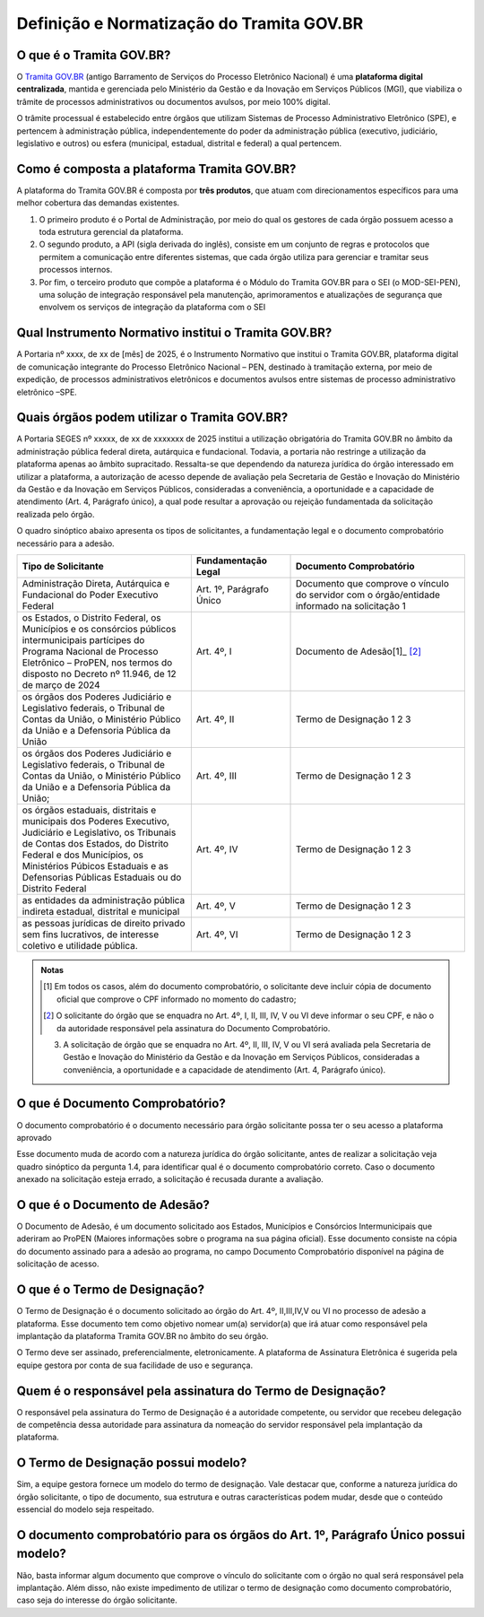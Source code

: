 Definição e Normatização do Tramita GOV.BR
===========================================

O que é o Tramita GOV.BR?
++++++++++++++++++++++++++

O `Tramita GOV.BR <https://www.gov.br/gestao/pt-br/assuntos/processo-eletronico-nacional/conteudo/tramita.gov.br>`_ (antigo Barramento de Serviços do Processo Eletrônico Nacional) é uma **plataforma digital centralizada**, mantida e gerenciada pelo Ministério da Gestão e da Inovação em Serviços Públicos (MGI), que viabiliza o trâmite de processos administrativos ou documentos avulsos, por meio 100% digital.

O trâmite processual é estabelecido entre órgãos que utilizam Sistemas de Processo Administrativo Eletrônico (SPE), e pertencem à administração pública, independentemente do poder da administração pública (executivo, judiciário, legislativo e outros) ou esfera (municipal, estadual, distrital e federal) a qual pertencem. 

Como é composta a plataforma Tramita GOV.BR?
++++++++++++++++++++++++++++++++++++++++++++

A plataforma do Tramita GOV.BR é composta por **três produtos**, que atuam com direcionamentos específicos para uma melhor cobertura das demandas existentes. 

1. O primeiro produto é o Portal de Administração, por meio do qual os gestores de cada órgão possuem acesso a toda estrutura gerencial da plataforma. 
2. O segundo produto, a API (sigla derivada do inglês), consiste em um conjunto de regras e protocolos que permitem a comunicação entre diferentes sistemas, que cada órgão utiliza para gerenciar e tramitar seus processos internos.
3. Por fim, o terceiro produto que compõe a plataforma é o Módulo do Tramita GOV.BR para o SEI (o MOD-SEI-PEN), uma solução de integração responsável pela manutenção, aprimoramentos e atualizações de segurança que envolvem os serviços de integração da plataforma com o SEI

Qual Instrumento Normativo institui o Tramita GOV.BR?
+++++++++++++++++++++++++++++++++++++++++++++++++++++

A Portaria nº xxxx, de xx de [mês] de 2025, é o Instrumento Normativo que institui o Tramita GOV.BR, plataforma digital de comunicação integrante do Processo Eletrônico Nacional – PEN, destinado à tramitação externa, por meio de expedição, de processos administrativos eletrônicos e documentos avulsos entre sistemas de processo administrativo eletrônico –SPE.


Quais órgãos podem utilizar o Tramita GOV.BR?   
+++++++++++++++++++++++++++++++++++++++++++++
 

A Portaria SEGES nº xxxxx, de xx de xxxxxxx de 2025 institui a utilização obrigatória do Tramita GOV.BR no âmbito da administração pública federal direta, autárquica e fundacional. Todavia, a portaria não restringe a utilização da plataforma apenas ao âmbito supracitado. Ressalta-se que dependendo da natureza jurídica do órgão interessado em utilizar a plataforma, a autorização de acesso depende de avaliação pela Secretaria de Gestão e Inovação do Ministério da Gestão e da Inovação em Serviços Públicos, consideradas a conveniência, a oportunidade e a capacidade de atendimento (Art. 4, Parágrafo único), a qual pode resultar a aprovação ou rejeição fundamentada da solicitação realizada pelo órgão. 

O quadro sinóptico abaixo apresenta os tipos de solicitantes, a fundamentação legal e o documento comprobatório necessário para a adesão. 

.. list-table::
   :widths: 35 20 35
   :header-rows: 1

   - * Tipo de Solicitante
     * Fundamentação Legal
     * Documento Comprobatório
   - * Administração Direta, Autárquica e Fundacional do Poder Executivo Federal
     * Art. 1º, Parágrafo Único
     * Documento que comprove o vínculo do servidor com o órgão/entidade informado na solicitação 1
   - * os Estados, o Distrito Federal, os Municípios e os consórcios públicos intermunicipais partícipes do Programa Nacional de Processo Eletrônico – ProPEN, nos termos do disposto no Decreto nº 11.946, de 12 de março de 2024
     * Art. 4º, I
     * Documento de Adesão[1]_ [2]_
   - * os órgãos dos Poderes Judiciário e Legislativo federais, o Tribunal de Contas da União, o Ministério Público da União e a Defensoria Pública da União
     * Art. 4º, II
     * Termo de Designação 1 2 3
   - * os órgãos dos Poderes Judiciário e Legislativo federais, o Tribunal de Contas da União, o Ministério Público da União e a Defensoria Pública da União; 
     * Art. 4º, III 
     * Termo de Designação 1 2 3   
   - * os órgãos estaduais, distritais e municipais dos Poderes Executivo, Judiciário e Legislativo, os Tribunais de Contas dos Estados, do Distrito Federal e dos Municípios, os Ministérios Púbicos Estaduais e as Defensorias Públicas Estaduais ou do Distrito Federal
     * Art. 4º, IV
     * Termo de Designação 1 2 3
   - * as entidades da administração pública indireta estadual, distrital e municipal
     * Art. 4º, V
     * Termo de Designação 1 2 3  
   - * as pessoas jurídicas de direito privado sem fins lucrativos, de interesse coletivo e utilidade pública.
     * Art. 4º, VI 
     * Termo de Designação 1 2 3


.. admonition:: Notas

   .. [1] Em todos os casos, além do documento comprobatório, o solicitante deve incluir cópia de documento oficial que comprove o CPF informado no momento do cadastro; 

   .. [2] O solicitante do órgão que se enquadra no Art. 4º, I, II, III, IV, V ou VI deve informar o seu CPF, e não o da autoridade responsável pela assinatura do Documento Comprobatório. 

   3) A solicitação de órgão que se enquadra no Art. 4º, II, III, IV, V ou VI será avaliada pela Secretaria de Gestão e Inovação do Ministério da Gestão e da Inovação em Serviços Públicos, consideradas a conveniência, a oportunidade e a capacidade de atendimento (Art. 4, Parágrafo único). 

O que é Documento Comprobatório? 
++++++++++++++++++++++++++++++++

O documento comprobatório é o documento necessário para órgão solicitante possa ter o seu acesso a plataforma aprovado  

Esse documento muda de acordo com a natureza jurídica do órgão solicitante, antes de realizar a solicitação veja quadro sinóptico da pergunta 1.4, para identificar qual é o documento comprobatório correto. Caso o documento anexado na solicitação esteja errado, a solicitação é recusada durante a avaliação. 


O que é o Documento de Adesão?  
++++++++++++++++++++++++++++++
 

O Documento de Adesão, é um documento solicitado aos Estados, Municípios e Consórcios Intermunicipais que aderiram ao ProPEN (Maiores informações sobre o programa na sua página oficial). Esse documento consiste na cópia do documento assinado para a adesão ao programa, no campo Documento Comprobatório disponível na página de solicitação de acesso. 

 
O que é o Termo de Designação? 
++++++++++++++++++++++++++++++
 

O Termo de Designação é o documento solicitado ao órgão do Art. 4º, II,III,IV,V ou VI no processo de adesão a plataforma.  Esse documento tem como objetivo nomear um(a) servidor(a) que irá atuar como responsável pela implantação da plataforma Tramita GOV.BR no âmbito do seu órgão. 

O Termo deve ser assinado, preferencialmente, eletronicamente. A plataforma de Assinatura Eletrônica é sugerida pela equipe gestora por conta de sua facilidade de uso e segurança. 

 
Quem é o responsável pela assinatura do Termo de Designação?  
++++++++++++++++++++++++++++++++++++++++++++++++++++++++++++
 
O responsável pela assinatura do Termo de Designação é a autoridade competente, ou servidor que recebeu delegação de competência dessa autoridade para assinatura da nomeação do servidor responsável pela implantação da plataforma. 

 
O Termo de Designação possui modelo? 
++++++++++++++++++++++++++++++++++++
 

Sim, a equipe gestora fornece um modelo do termo de designação. Vale destacar que, conforme a natureza jurídica do órgão solicitante, o tipo de documento, sua estrutura e outras características podem mudar, desde que o conteúdo essencial do modelo seja respeitado. 

 
O documento comprobatório para os órgãos do Art. 1º, Parágrafo Único possui modelo? 
+++++++++++++++++++++++++++++++++++++++++++++++++++++++++++++++++++++++++++++++++++
 

Não, basta informar algum documento que comprove o vínculo do solicitante com o órgão no qual será responsável pela implantação.  Além disso, não existe impedimento de utilizar o termo de designação como documento comprobatório, caso seja do interesse do órgão solicitante.  

 
